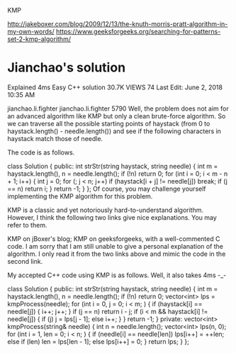 KMP

http://jakeboxer.com/blog/2009/12/13/the-knuth-morris-pratt-algorithm-in-my-own-words/
https://www.geeksforgeeks.org/searching-for-patterns-set-2-kmp-algorithm/

* Jianchao's solution

Explained 4ms Easy C++ solution
30.7K
VIEWS
74
Last Edit: June 2, 2018 10:35 AM

jianchao.li.fighter
jianchao.li.fighter
 5790
Well, the problem does not aim for an advanced algorithm like KMP but only a clean brute-force algorithm. So we can traverse all the possible starting points of haystack (from 0 to haystack.length() - needle.length()) and see if the following characters in haystack match those of needle.

The code is as follows.

class Solution {
public: 
    int strStr(string haystack, string needle) {
        int m = haystack.length(), n = needle.length();
        if (!n) return 0;
        for (int i = 0; i < m - n + 1; i++) {
            int j = 0;
            for (; j < n; j++)
                if (haystack[i + j] != needle[j])
                    break;
            if (j == n) return i;
        }
        return -1;
    }
};
Of course, you may challenge yourself implementing the KMP algorithm for this problem.

KMP is a classic and yet notoriously hard-to-understand algorithm. However, I think the following two links give nice explanations. You may refer to them.

KMP on jBoxer's blog;
KMP on geeksforgeeks, with a well-commented C code.
I am sorry that I am still unable to give a personal explanation of the algorithm. I only read it from the two links above and mimic the code in the second link.

My accepted C++ code using KMP is as follows. Well, it also takes 4ms -_-

class Solution {
public:
    int strStr(string haystack, string needle) {
        int m = haystack.length(), n = needle.length();
        if (!n) return 0;
        vector<int> lps = kmpProcess(needle);
        for (int i = 0, j = 0; i < m; ) {
            if (haystack[i] == needle[j]) { 
                i++;
                j++;
            }
            if (j == n) return i - j;
            if (i < m && haystack[i] != needle[j]) {
                if (j) j = lps[j - 1];
                else i++;
            }
        }
        return -1;
    }
private:
    vector<int> kmpProcess(string& needle) {
        int n = needle.length();
        vector<int> lps(n, 0);
        for (int i = 1, len = 0; i < n; ) {
            if (needle[i] == needle[len])
                lps[i++] = ++len;
            else if (len) len = lps[len - 1];
            else lps[i++] = 0;
        }
        return lps;
    }
};
